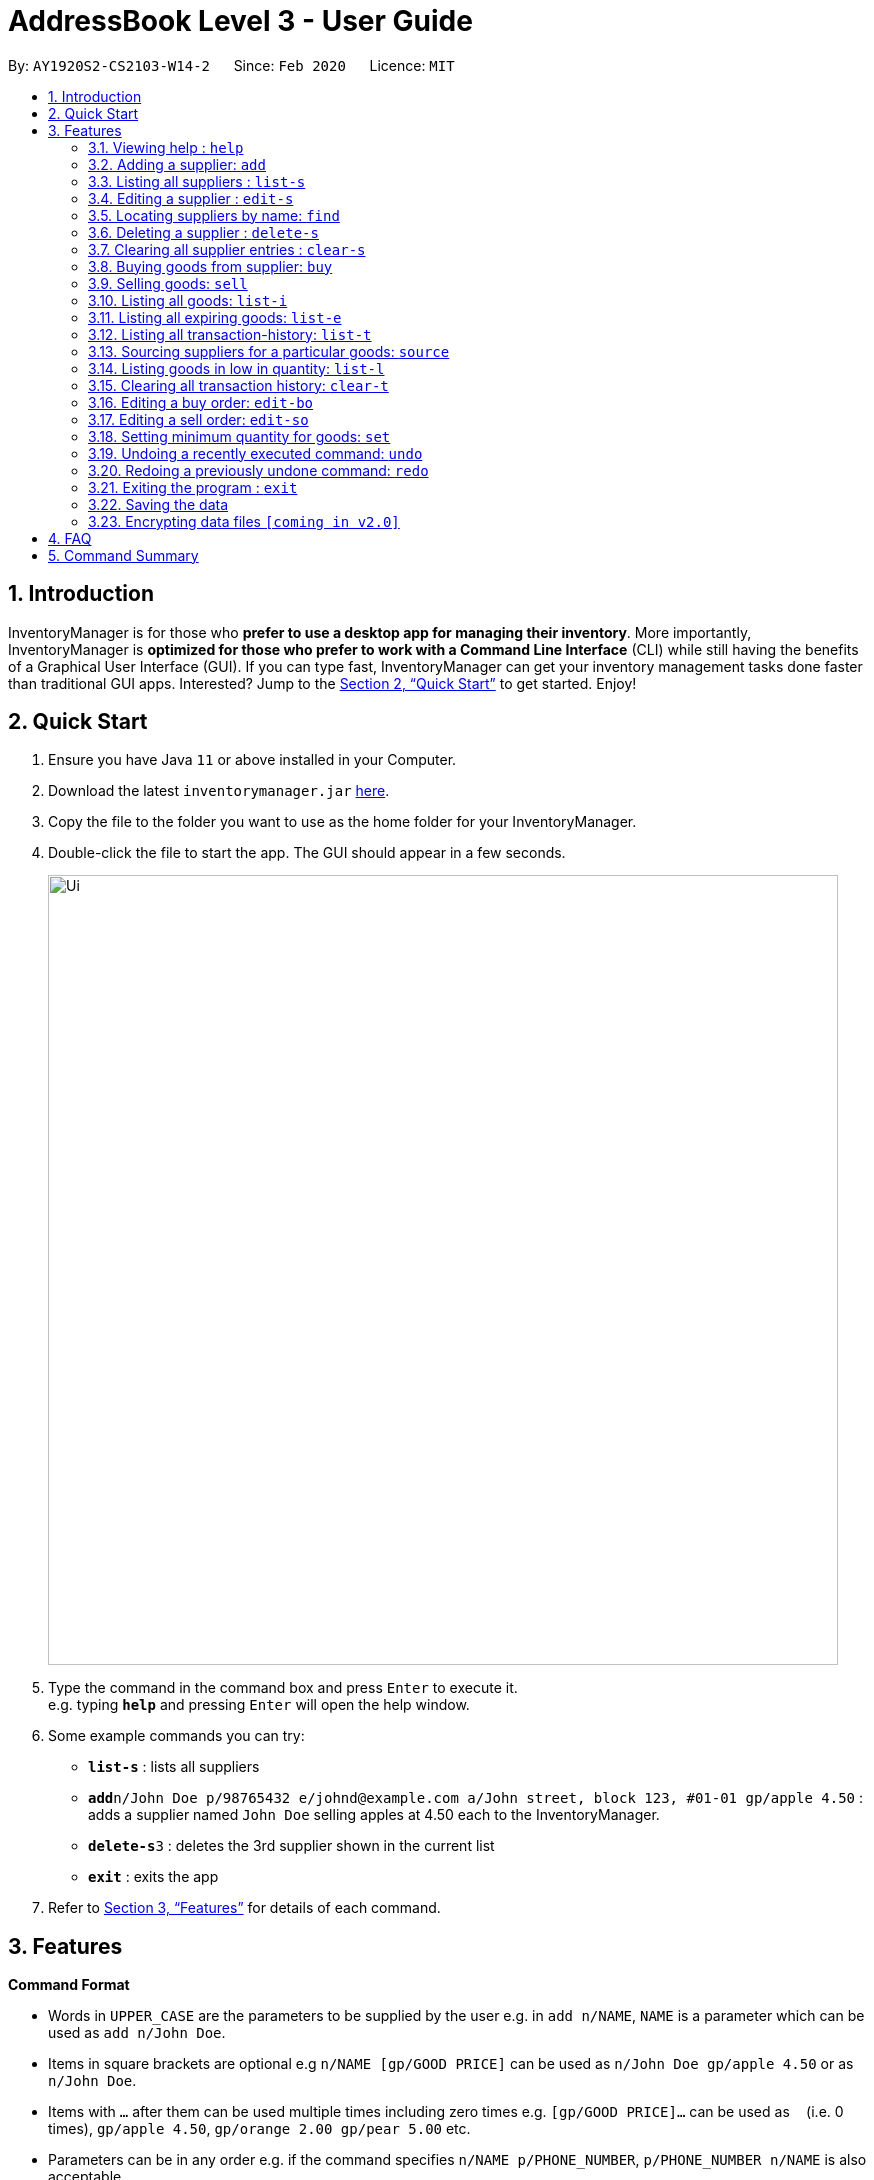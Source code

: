 = AddressBook Level 3 - User Guide
:site-section: UserGuide
:toc:
:toc-title:
:toc-placement: preamble
:sectnums:
:imagesDir: images
:stylesDir: stylesheets
:xrefstyle: full
:experimental:
ifdef::env-github[]
:tip-caption: :bulb:
:note-caption: :information_source:
endif::[]
:repoURL: https://github.com/AY1920S2-CS2103-W14-2/main

By: `AY1920S2-CS2103-W14-2`      Since: `Feb 2020`      Licence: `MIT`

== Introduction

InventoryManager is for those who *prefer to use a desktop app for managing their inventory*. More importantly, InventoryManager is *optimized for those who prefer to work with a Command Line Interface* (CLI) while still having the benefits of a Graphical User Interface (GUI). If you can type fast, InventoryManager can get your inventory management tasks done faster than traditional GUI apps. Interested? Jump to the <<Quick Start>> to get started. Enjoy!

== Quick Start

.  Ensure you have Java `11` or above installed in your Computer.
.  Download the latest `inventorymanager.jar` link:{repoURL}/releases[here].
.  Copy the file to the folder you want to use as the home folder for your InventoryManager.
.  Double-click the file to start the app. The GUI should appear in a few seconds.
+
image::Ui.png[width="790"]
+
.  Type the command in the command box and press kbd:[Enter] to execute it. +
e.g. typing *`help`* and pressing kbd:[Enter] will open the help window.
.  Some example commands you can try:

* *`list-s`* : lists all suppliers
* **`add`**`n/John Doe p/98765432 e/johnd@example.com a/John street, block 123, #01-01 gp/apple 4.50` : adds a supplier named `John Doe` selling apples at 4.50 each to the InventoryManager.
* **`delete-s`**`3` : deletes the 3rd supplier shown in the current list
* *`exit`* : exits the app

.  Refer to <<Features>> for details of each command.

[[Features]]
== Features

====
*Command Format*

* Words in `UPPER_CASE` are the parameters to be supplied by the user e.g. in `add n/NAME`, `NAME` is a parameter which can be used as `add n/John Doe`.
* Items in square brackets are optional e.g `n/NAME [gp/GOOD PRICE]` can be used as `n/John Doe gp/apple 4.50` or as `n/John Doe`.
* Items with `…`​ after them can be used multiple times including zero times e.g. `[gp/GOOD PRICE]...` can be used as `{nbsp}` (i.e. 0 times), `gp/apple 4.50`, `gp/orange 2.00 gp/pear 5.00` etc.
* Parameters can be in any order e.g. if the command specifies `n/NAME p/PHONE_NUMBER`, `p/PHONE_NUMBER n/NAME` is also acceptable.
* All dates follow the format `yyyy-MM-dd`
====

=== Viewing help : `help`

Format: `help`

=== Adding a supplier: `add`

Adds a supplier to the inventory manager +
Format: `add n/NAME p/PHONE_NUMBER e/EMAIL a/ADDRESS [gp/GOOD PRICE]...`

[TIP]
A supplier can have any number of good-price pairs (including 0)

Examples:

* `add n/John Doe p/98765432 e/johnd@example.com a/John street, block 123, #01-01`
* `add n/Betsy Crowe t/friend e/betsycrowe@example.com a/Newgate Prison p/1234567 gp/drugs 500`

=== Listing all suppliers : `list-s`

Shows a list of all suppliers in the inventory manager. +
Format: `list-s`

=== Editing a supplier : `edit-s`

Edits an existing supplier in the inventory manager. +
Format: `edit INDEX [n/NAME] [p/PHONE] [e/EMAIL] [a/ADDRESS] [gp/GOOD PRICE]...`

****
* Edits the supplier at the specified `INDEX`. The index refers to the index number shown in the displayed supplier list. The index *must be a positive integer* 1, 2, 3, ...
* At least one of the optional fields must be provided.
* Existing values will be updated to the input values.
* When editing good-price pairs, the existing good-price pairs of the person will be removed i.e adding of good-price pairs is not cumulative.
* You can remove all the person's good-price pairs by typing `gp/` without specifying any offers after it.
****

Examples:

* `edit-s 1 p/91234567 e/johndoe@example.com` +
Edits the phone number and email address of the 1st supplier to be `91234567` and `johndoe@example.com` respectively.
* `edit-s 2 n/Betsy Crower gp/` +
Edits the name of the 2nd person to be `Betsy Crower` and clears all existing good-price pairs.

=== Locating suppliers by name: `find`

Finds suppliers whose names contain any of the given keywords. +
Format: `find KEYWORD [MORE_KEYWORDS]`

****
* The search is case insensitive. e.g `hans` will match `Hans`
* The order of the keywords does not matter. e.g. `Hans Bo` will match `Bo Hans`
* Only the name is searched.
* Only full words will be matched e.g. `Han` will not match `Hans`
* Persons matching at least one keyword will be returned (i.e. `OR` search). e.g. `Hans Bo` will return `Hans Gruber`, `Bo Yang`
****

Examples:

* `find John` +
Returns `john` and `John Doe`
* `find Betsy Tim John` +
Returns any supplier having names `Betsy`, `Tim`, or `John`

// tag::delete[]
=== Deleting a supplier : `delete-s`

Deletes the specified supplier from the address book. +
Format: `delete-s INDEX`

****
* Deletes the supplier at the specified `INDEX`.
* The index refers to the index number shown in the displayed supplier list.
* The index *must be a positive integer* 1, 2, 3, ...
****

Examples:

* `list-s` +
`delete-s 2` +
Deletes the 2nd supplier in the inventory manager.
* `find Betsy` +
`delete-s 1` +
Deletes the 1st supplier in the results of the `find` command.

// end::delete[]
=== Clearing all supplier entries : `clear-s`

Clears all supplier entries from the address book. +
Format: `clear-s`

=== Buying goods from supplier: `buy`

Buys a particular goods from the supplier. +
Format: `buy n/SUPPLIER_NAME g/GOOD_NAME q/QUANTITY x/EXPIRY_DATE d/TRANSACTION_DATE`

[TIP]
If the goods does not exist in the inventory, this will also create an entry for the goods.

Example:

* `buy n/Dave g/apple q/4 x/2003-08-01 d/2002-07-03` +
Buys 4 apples from a certain supplier named Dave with the above transaction and expiry dates.

=== Selling goods: `sell`

Sells a particular goods from the inventory.. +
Format: `sell g/GOOD_NAME q/QUANTITY d/TRANSACTION_DATE`

Example:

* `sell g/apple q/4 d/2030-01-05` +
Sells 4 apples at the above date.

=== Listing all goods: `list-i`

Lists all goods in the inventory. +
Format: `list-i`

=== Listing all expiring goods: `list-e`

Lists all expiring goods batches in the inventory. +
Format: `list-e`

=== Listing all transaction-history: `list-t`

Displays all the transactions (buy and sell orders) in the past, in reverse chronological order. +
Format: `list-t`

=== Sourcing suppliers for a particular goods: `source`

Displays all the suppliers selling the specified goods, sorted in increasing price. +
Format: `source g/GOOD_NAME`

=== Listing goods in low in quantity: `list-l`

Displays all items that have fallen below their respective minimum quantity thresholds in the inventory. +
Format: `list-l`

=== Clearing all transaction history: `clear-t`

Clears all the transaction entries from the inventory manager. +
Format: `clear-t`

=== Editing a buy order: `edit-bo`

Edits an existing buy order in the transaction history. +
Format: `edit-bo INDEX [n/SUPPLIER_NAME] [g/GOOD_NAME] [q/QUANTITY] [d/TRANSACTION_DATE] [x/EXPIRY_DATE]`

=== Editing a sell order: `edit-so`

Edits an existing sell order in the transaction history. +
Format: `edit-so INDEX [g/GOOD_NAME][q/QUANTITY][d/TRANSACTION_DATE]`

=== Setting minimum quantity for goods: `set`

Sets the minimum quantity threshold for a certain goods. All goods with quantity below this threshold will appear in the list of goods in shortage. +
Format: `set g/GOOD_NAME q/MIN_QUANTITY`

=== Undoing a recently executed command: `undo`

Removes changes from a recently executed command. Commands that only affect display e.g. find and list, and undo commands, will be ignored and the next command in line will be undone. +
Format: `undo`

=== Redoing a previously undone command: `redo`

Redoes changes undone by the most recent undo command. +
Format: `redo`

=== Exiting the program : `exit`

Exits the program. +
Format: `exit`

=== Saving the data

Inventory manager data are saved in the hard disk automatically after any command that changes the data. +
There is no need to save manually.

// tag::dataencryption[]
=== Encrypting data files `[coming in v2.0]`

For security concerns, all data will be encrypted by default.
// end::dataencryption[]

== FAQ

*Q*: How do I transfer my data to another Computer? +
*A*: Install the app in the other computer and overwrite the empty data file it creates with the file that contains the data of your previous InventoryManager folder.

== Command Summary

* *Add supplier* `add n/NAME p/PHONE_NUMBER e/EMAIL a/ADDRESS [gp/GOOD PRICE]...` +
e.g. `add n/James Ho p/22224444 e/jamesho@example.com a/123, Clementi Rd, 1234665 gp/pen 1.00`
* *List supplier* : `list-s`
* *Clear suppliers* : `clear-s`
* *Delete supplier* : `delete-s INDEX` +
e.g. `delete-s 3`
* *Edit supplier* : `edit-s INDEX [n/NAME] [p/PHONE_NUMBER] [e/EMAIL] [a/ADDRESS] [gp/GOOD PRICE]...` +
e.g. `edit-s 2 n/James Lee e/jameslee@example.com`
* *Find supplier* : `find KEYWORD [MORE_KEYWORDS]` +
e.g. `find James Jake`
* *List goods*: `list-i`
* *List supplier for a goods*: `source`
* *Buy goods*: `buy n/SUPPLIER_NAME g/GOOD_NAME q/QUANTITY x/EXPIRY_DATE d/TRANSACTION_DATE` +
e.g. `buy n/Dave g/apple q/4 x/2003-08-01 d/2002-07-03`
* *Sell goods*: `sell g/GOOD_NAME q/QUANTITY d/TRANSACTION_DATE` +
e.g. `sell g/apple q/4 d/2030-01-05`
* *List goods low in quantity*: `list-l`
* *Set minimum quantity for goods*: `set g/GOOD_NAME q/MIN_QUANTITY`
* *List expiring goods*: `list-e`
* *List transaction history*: `list-t`
* *Clear transaction history*: `clear-t`
* *Edit buy order*: `edit-bo INDEX [n/SUPPLIER_NAME] [g/GOOD_NAME] [q/QUANTITY] [d/TRANSACTION_DATE] [x/EXPIRY_DATE]`
* *Edit sell order*: `edit-so INDEX [g/GOOD_NAME][q/QUANTITY][d/TRANSACTION_DATE]`
* *Undo*: `undo`
* *Redo*: `redo`
* *Help* : `help`
